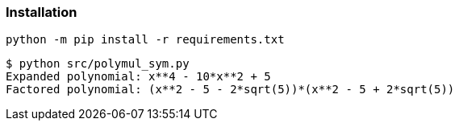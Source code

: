 === Installation

[source,shell]
----
python -m pip install -r requirements.txt
----

[source,plaintext]
----
$ python src/polymul_sym.py 
Expanded polynomial: x**4 - 10*x**2 + 5
Factored polynomial: (x**2 - 5 - 2*sqrt(5))*(x**2 - 5 + 2*sqrt(5))
----
